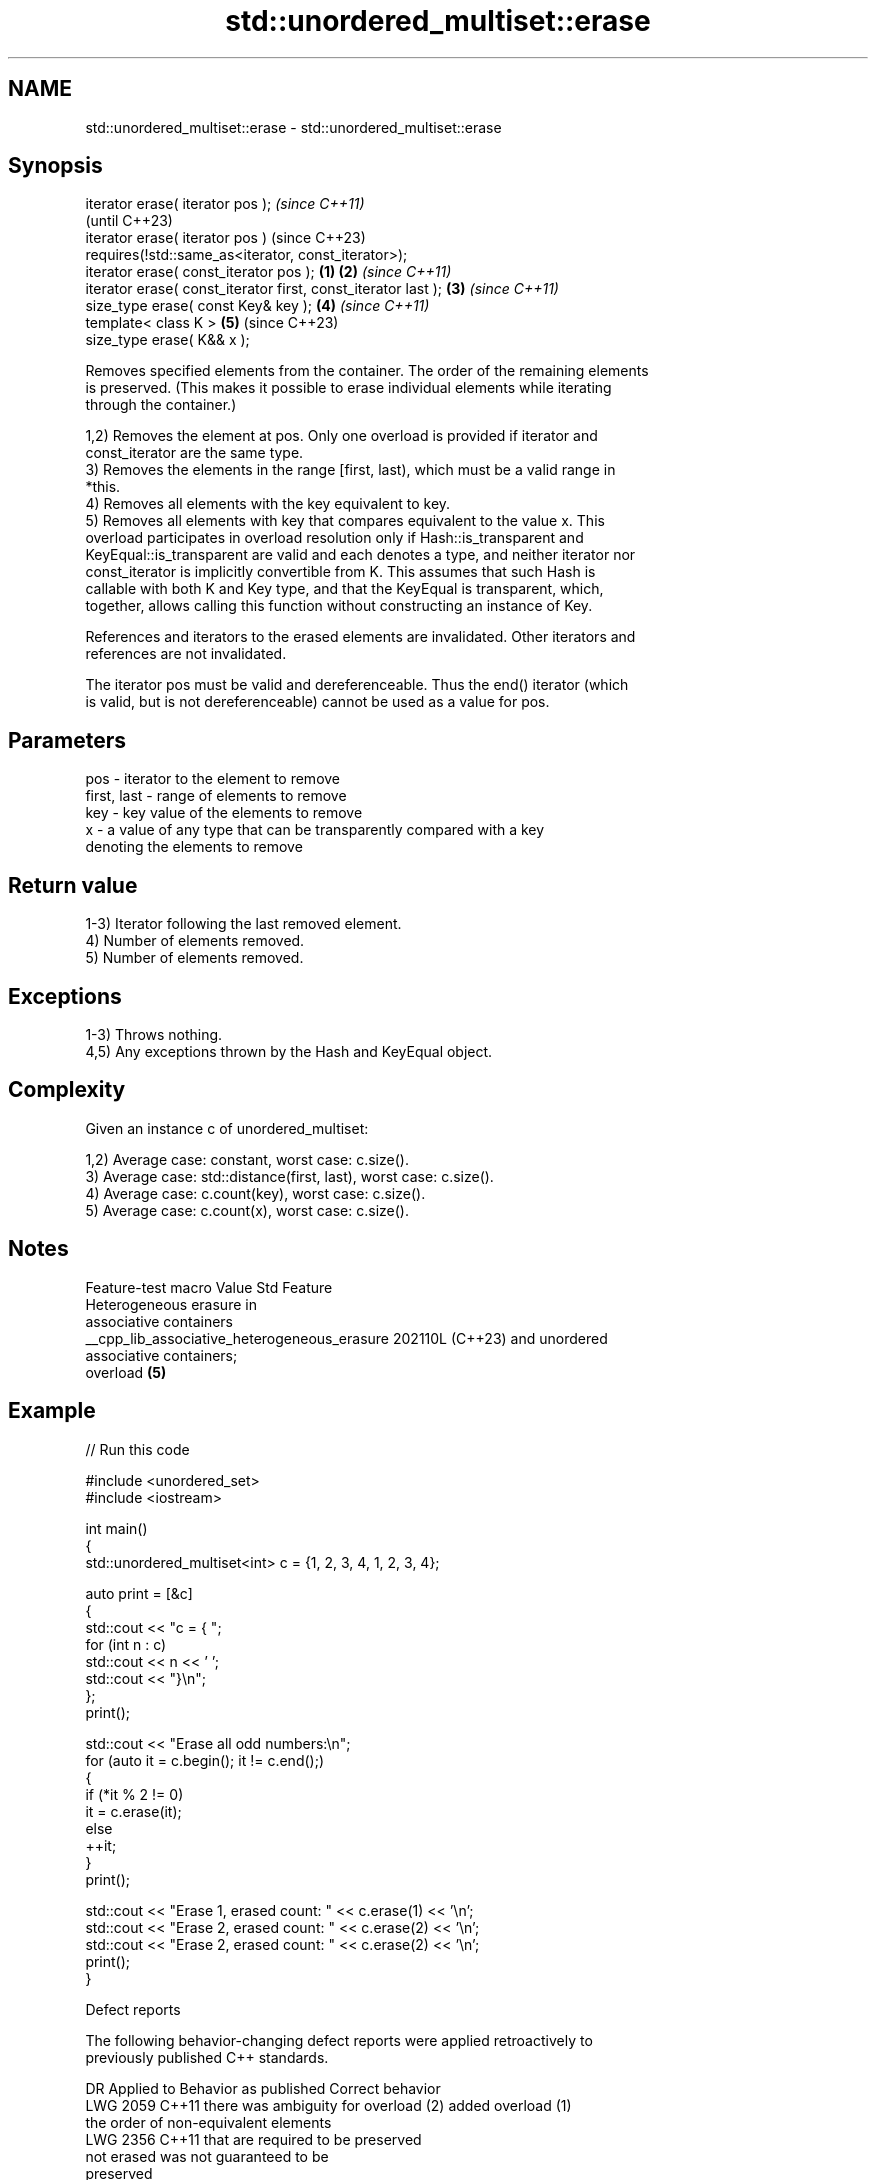 .TH std::unordered_multiset::erase 3 "2024.06.10" "http://cppreference.com" "C++ Standard Libary"
.SH NAME
std::unordered_multiset::erase \- std::unordered_multiset::erase

.SH Synopsis
   iterator erase( iterator pos );                                      \fI(since C++11)\fP
                                                                        (until C++23)
   iterator erase( iterator pos )                                       (since C++23)
       requires(!std::same_as<iterator, const_iterator>);
   iterator erase( const_iterator pos );                        \fB(1)\fP \fB(2)\fP \fI(since C++11)\fP
   iterator erase( const_iterator first, const_iterator last );     \fB(3)\fP \fI(since C++11)\fP
   size_type erase( const Key& key );                               \fB(4)\fP \fI(since C++11)\fP
   template< class K >                                              \fB(5)\fP (since C++23)
   size_type erase( K&& x );

   Removes specified elements from the container. The order of the remaining elements
   is preserved. (This makes it possible to erase individual elements while iterating
   through the container.)

   1,2) Removes the element at pos. Only one overload is provided if iterator and
   const_iterator are the same type.
   3) Removes the elements in the range [first, last), which must be a valid range in
   *this.
   4) Removes all elements with the key equivalent to key.
   5) Removes all elements with key that compares equivalent to the value x. This
   overload participates in overload resolution only if Hash::is_transparent and
   KeyEqual::is_transparent are valid and each denotes a type, and neither iterator nor
   const_iterator is implicitly convertible from K. This assumes that such Hash is
   callable with both K and Key type, and that the KeyEqual is transparent, which,
   together, allows calling this function without constructing an instance of Key.

   References and iterators to the erased elements are invalidated. Other iterators and
   references are not invalidated.

   The iterator pos must be valid and dereferenceable. Thus the end() iterator (which
   is valid, but is not dereferenceable) cannot be used as a value for pos.

.SH Parameters

   pos         - iterator to the element to remove
   first, last - range of elements to remove
   key         - key value of the elements to remove
   x           - a value of any type that can be transparently compared with a key
                 denoting the elements to remove

.SH Return value

   1-3) Iterator following the last removed element.
   4) Number of elements removed.
   5) Number of elements removed.

.SH Exceptions

   1-3) Throws nothing.
   4,5) Any exceptions thrown by the Hash and KeyEqual object.

.SH Complexity

   Given an instance c of unordered_multiset:

   1,2) Average case: constant, worst case: c.size().
   3) Average case: std::distance(first, last), worst case: c.size().
   4) Average case: c.count(key), worst case: c.size().
   5) Average case: c.count(x), worst case: c.size().

.SH Notes

               Feature-test macro               Value    Std           Feature
                                                               Heterogeneous erasure in
                                                               associative containers
   __cpp_lib_associative_heterogeneous_erasure 202110L (C++23) and unordered
                                                               associative containers;
                                                               overload \fB(5)\fP

.SH Example

   
// Run this code

 #include <unordered_set>
 #include <iostream>
  
 int main()
 {
     std::unordered_multiset<int> c = {1, 2, 3, 4, 1, 2, 3, 4};
  
     auto print = [&c]
     {
         std::cout << "c = { ";
         for (int n : c)
             std::cout << n << ' ';
         std::cout << "}\\n";
     };
     print();
  
     std::cout << "Erase all odd numbers:\\n";
     for (auto it = c.begin(); it != c.end();)
     {
         if (*it % 2 != 0)
             it = c.erase(it);
         else
             ++it;
     }
     print();
  
     std::cout << "Erase 1, erased count: " << c.erase(1) << '\\n';
     std::cout << "Erase 2, erased count: " << c.erase(2) << '\\n';
     std::cout << "Erase 2, erased count: " << c.erase(2) << '\\n';
     print();
 }

  Defect reports

   The following behavior-changing defect reports were applied retroactively to
   previously published C++ standards.

      DR    Applied to          Behavior as published              Correct behavior
   LWG 2059 C++11      there was ambiguity for overload (2)    added overload (1)
                       the order of non-equivalent elements
   LWG 2356 C++11      that are                                required to be preserved
                       not erased was not guaranteed to be
                       preserved

.SH See also

   clear clears the contents
         \fI(public member function)\fP 
